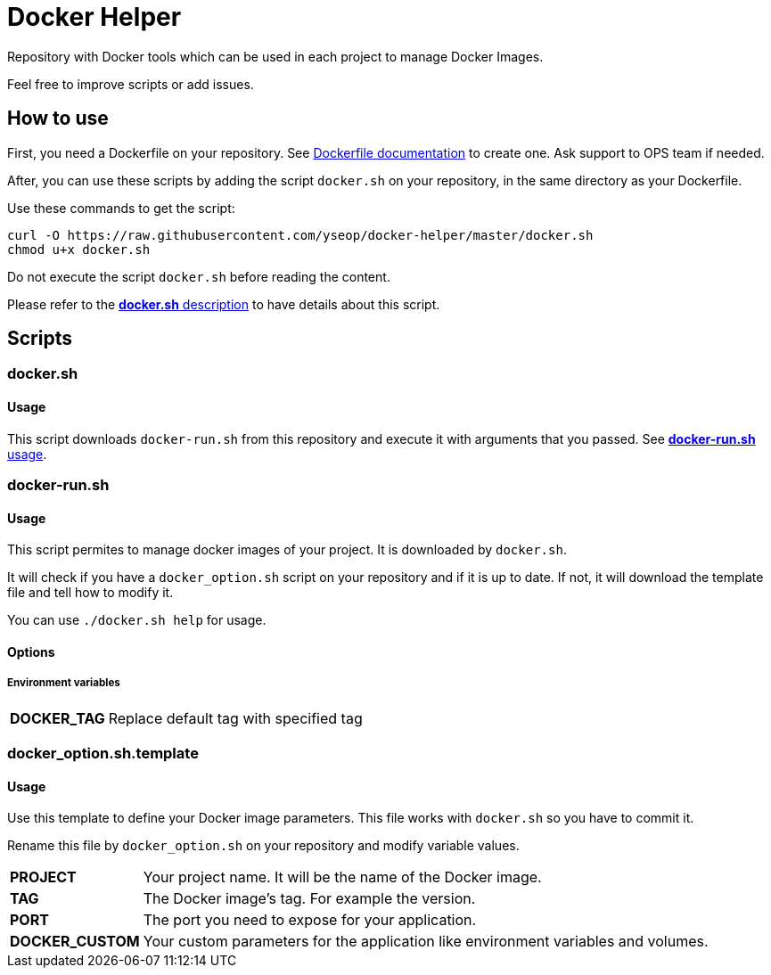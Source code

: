 = Docker Helper

Repository with Docker tools which can be used in each project to manage Docker Images.

Feel free to improve scripts or add issues.

== How to use

First, you need a Dockerfile on your repository.
See https://docs.docker.com/engine/reference/builder/[Dockerfile documentation] to create one.
Ask support to OPS team if needed.

After, you can use these scripts by adding the script `docker.sh` on your repository, in the same directory as your Dockerfile.

Use these commands to get the script:

----
curl -O https://raw.githubusercontent.com/yseop/docker-helper/master/docker.sh
chmod u+x docker.sh
----

Do not execute the script `docker.sh` before reading the content.

Please refer to the <<#docker-usage,**docker.sh** description>> to have details about this script.

== Scripts

=== docker.sh

==== Usage

[[docker-usage]]

This script downloads `docker-run.sh` from this repository and execute it with arguments that you passed.
See <<#dockerrun-usage,**docker-run.sh** usage>>.

=== docker-run.sh

==== Usage

[[dockerrun-usage]]

This script permites to manage docker images of your project.
It is downloaded by `docker.sh`.

It will check if you have a `docker_option.sh` script on your repository and if it is up to date.
If not, it will download the template file and tell how to modify it.

You can use `./docker.sh help` for usage.

==== Options

===== Environment variables

[[dockerrun-options]]
[horizontal]
**DOCKER_TAG**:: Replace default tag with specified tag

=== docker_option.sh.template

==== Usage

Use this template to define your Docker image parameters.
This file works with `docker.sh` so you have to commit it.

Rename this file by `docker_option.sh` on your repository and modify variable values.

[horizontal]
**PROJECT**:: Your project name. It will be the name of the Docker image.
**TAG**:: The Docker image's tag. For example the version.
**PORT**:: The port you need to expose for your application.
**DOCKER_CUSTOM**:: Your custom parameters for the application like environment variables and volumes.
